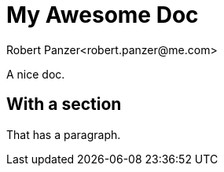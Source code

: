 = My Awesome Doc
Robert Panzer<robert.panzer@me.com>

A nice doc.

== With a section

That has a paragraph.
